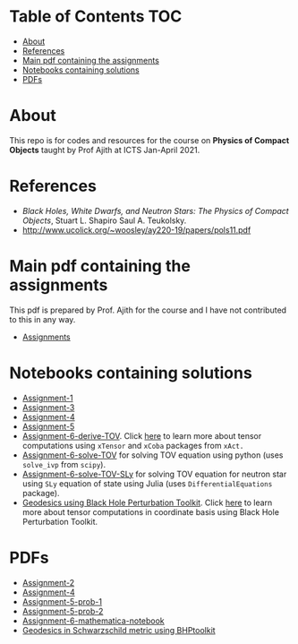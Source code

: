 * Table of Contents                                                     :TOC:
- [[#about][About]]
- [[#references][References]]
- [[#main-pdf-containing-the-assignments][Main pdf containing the assignments]]
- [[#notebooks-containing-solutions][Notebooks containing solutions]]
- [[#pdfs][PDFs]]

* About
  This repo is for codes and resources for the course on *Physics of Compact Objects* taught by Prof Ajith at ICTS Jan-April 2021.
* References
  - /Black Holes, White Dwarfs, and Neutron Stars: The Physics of Compact Objects/,  Stuart L. Shapiro Saul A. Teukolsky.
  - http://www.ucolick.org/~woosley/ay220-19/papers/pols11.pdf
* Main pdf containing the assignments
This pdf is prepared by Prof. Ajith for the course and I have not
contributed to this in any way.
- [[./CompactObjTutorial.pdf][Assignments]]

* Notebooks containing solutions
- [[./Assignment-1/assignment-1.jl][Assignment-1]]
- [[./Assignment-3/assignment-3.jl][Assignment-3]]
- [[./Assignment-4/assignment-4.jl][Assignment-4]]
- [[./Assignment-5/Assignment-5.jl][Assignment-5]]
- [[./Assignment-6/xAct-tutorial/neutron-star-tov-xAct.nb][Assignment-6-derive-TOV]]. Click [[./Assignment-6][here]] to learn more about tensor computations using ~xTensor~ and ~xCoba~ packages from ~xAct.~
- [[./Assignment-6/tov.ipynb][Assignment-6-solve-TOV]] for solving TOV equation using python (uses ~solve_ivp~ from ~scipy~).
- [[./Assignment-6/tov-sly.jl][Assignment-6-solve-TOV-SLy]] for solving TOV equation for neutron star using ~SLy~ equation of state using Julia (uses ~DifferentialEquations~ package).
- [[./Assignment-7/geodesics-BHPToolkit.nb][Geodesics using Black Hole Perturbation Toolkit]]. Click [[./Assignment-7][here]] to learn more about tensor computations in coordinate basis using Black Hole Perturbation Toolkit.
* PDFs
- [[./Assignment-2/Assignmnet-2.pdf][Assignment-2]]
- [[./Assignment-4/assignment-4-sol.pdf][Assignment-4]]
- [[./Assignment-5/Assignment-5-prob-1.pdf][Assignment-5-prob-1]]
- [[./Assignment-5/Assignment-5.pdf][Assignment-5-prob-2]]
- [[./Assignment-6/xAct-tutorial/neutron-star-tov-xAct.pdf][Assignment-6-mathematica-notebook]]
- [[./Assignment-7/geodesics-BHPToolkit.pdf][Geodesics in Schwarzschild metric using BHPtoolkit]]
